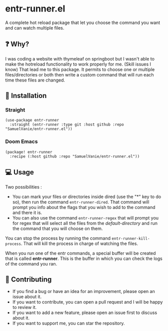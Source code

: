 #+BEGIN_HTML
<a href="https://img.shields.io/badge/Emacs%20-%2029.1%20-%20orange">
  <img src="https://img.shields.io/badge/Emacs%20-%2029.1%20-%20orange" alt="Emacs Version">
</a>
#+END_HTML

* entr-runner.el

A complete hot reload package that let you choose the command you want and can watch multiple files.

** ❓ Why?

I was coding a website with thymeleaf on springboot but I wasn't able to make the hotreload functionality to work properly for me. (Skill issues I know)
That lead me to this package. It permits to choose one or multiple files/directories or both then write a custom command that will run each time these files are changed.


** 💾 Installation

*** Straight
#+BEGIN_SRC elisp
(use-package entr-runner
  :straight (entr-runner :type git :host github :repo "SamuelVanie/entr-runner.el"))
#+END_SRC

*** Doom Emacs
#+BEGIN_SRC elisp
(package! entr-runner
  :recipe (:host github :repo "SamuelVanie/entr-runner.el"))
#+END_SRC

# *** MELPA
# #+BEGIN_SRC elisp
# (use-package youdotcom
#   :bind ("C-c y" . youdotcom-enter))
# #+END_SRC


** 💻 Usage


Two possibilities :
- You can mark your files or directories inside dired (use the "*" key to do so), then run the command =entr-runner-dired=. That command will prompt you info about the flags that you wish to add to the command and there it is.
- You can also use the command =entr-runner-regex= that will prompt you for regex that will select all the files from the /default-directory/ and run the command that you will choose on them.

You can stop the process by running the command =entr-runner-kill-process=. That will kill the process in charge of watching the files.

When you run one of the entr commands, a special buffer will be created that is called *entr-runner*. This is the buffer in which you can check the logs of the command you ran.



** 👊 Contributing

- If you find a bug or have an idea for an improvement, please open an issue about it.
- If you want to contribute, you can open a pull request and I will be happy to review it.
- If you want to add a new feature, please open an issue first to discuss about it.
- If you want to support me, you can star the repository.
